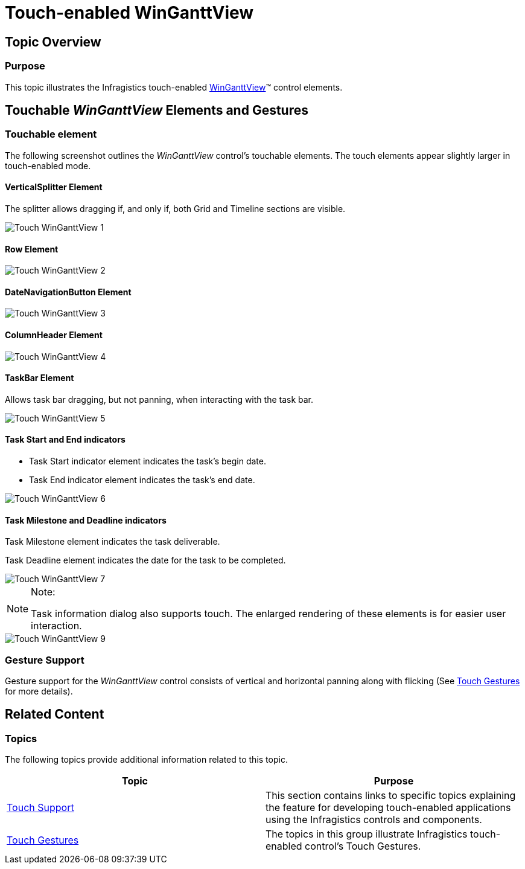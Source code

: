 ﻿////

|metadata|
{
    "name": "touch-enabled-winganttview",
    "controlName": [],
    "tags": [],
    "guid": "af764b66-46d4-4283-b9d0-8b3ea30f040e",  
    "buildFlags": [],
    "createdOn": "2013-09-15T23:56:57.2656425Z"
}
|metadata|
////

= Touch-enabled WinGanttView

== Topic Overview

=== Purpose

This topic illustrates the Infragistics touch-enabled link:{ApiPlatform}win.ultrawinganttview{ApiVersion}~infragistics.win.ultrawinganttview.ultraganttview_members.html[WinGanttView]™ control elements.

== Touchable  _WinGanttView_   Elements and Gestures

=== Touchable element

The following screenshot outlines the  _WinGanttView_   control’s touchable elements. The touch elements appear slightly larger in touch-enabled mode.

==== VerticalSplitter Element

The splitter allows dragging if, and only if, both Grid and Timeline sections are visible.

image::images/Touch_WinGanttView_1.png[]

==== Row Element

image::images/Touch_WinGanttView_2.png[]

==== DateNavigationButton Element

image::images/Touch_WinGanttView_3.png[]

==== ColumnHeader Element

image::images/Touch_WinGanttView_4.png[]

==== TaskBar Element

Allows task bar dragging, but not panning, when interacting with the task bar.

image::images/Touch_WinGanttView_5.png[]

==== Task Start and End indicators

* Task Start indicator element indicates the task's begin date.
* Task End indicator element indicates the task's end date.

image::images/Touch_WinGanttView_6.png[]

==== Task Milestone and Deadline indicators

Task Milestone element indicates the task deliverable.

Task Deadline element indicates the date for the task to be completed.

image::images/Touch_WinGanttView_7.png[]

.Note:
[NOTE]
====
Task information dialog also supports touch. The enlarged rendering of these elements is for easier user interaction.
====

image::images/Touch_WinGanttView_9.png[]

=== Gesture Support

Gesture support for the  _WinGanttView_   control consists of vertical and horizontal panning along with flicking (See link:touch-gestures.html[Touch Gestures] for more details).

== Related Content

=== Topics

The following topics provide additional information related to this topic.

[options="header", cols="a,a"]
|====
|Topic|Purpose

| link:wintouchprovider.html[Touch Support]
|This section contains links to specific topics explaining the feature for developing touch-enabled applications using the Infragistics controls and components.

| link:touch-gestures.html[Touch Gestures]
|The topics in this group illustrate Infragistics touch-enabled control’s Touch Gestures.

|====